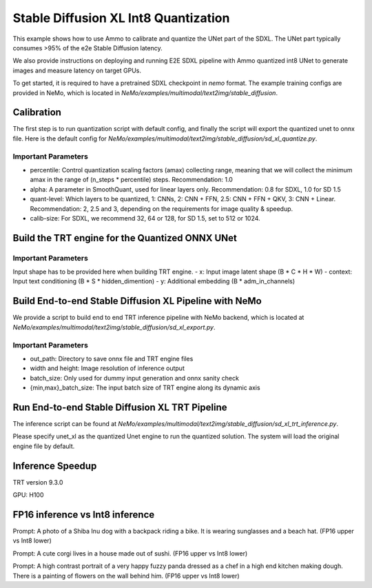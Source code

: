 Stable Diffusion XL Int8 Quantization
=======================================

This example shows how to use Ammo to calibrate and quantize the UNet part of the SDXL. The UNet part typically consumes
>95% of the e2e Stable Diffusion latency.

We also provide instructions on deploying and running E2E SDXL pipeline
with Ammo quantized int8 UNet to generate images and measure latency on target GPUs.

To get started, it is required to have a pretrained SDXL checkpoint in `nemo` format. The example training configs are provided in NeMo,
which is located in `NeMo/examples/multimodal/text2img/stable_diffusion`.

Calibration
---------------
The first step is to run quantization script with default config, and finally the script will export the quantized unet to onnx file.
Here is the default config for `NeMo/examples/multimodal/text2img/stable_diffusion/sd_xl_quantize.py`.


.. code-block:: yaml
    quantize
      exp_name: nemo
      n_steps: 20          # number of inference steps
      format: 'int8'       # only int8 quantization is supported now
      percentile: 1.0      # Control quantization scaling factors (amax) collecting range, meaning that we will collect the minimum amax in the range of `(n_steps * percentile)` steps. Recommendation: 1.0
      batch_size: 1        # batch size calling sdxl inference pipeline during calibration
      calib_size: 32       # For SDXL, we recommend 32, 64 or 128
      quant_level: 2.5     #Which layers to be quantized, 1: `CNNs`, 2: `CNN + FFN`, 2.5: `CNN + FFN + QKV`, 3: `CNN + Linear`. Recommendation: 2, 2.5 and 3, depending on the requirements for image quality & speedup.
      alpha: 0.8           # A parameter in SmoothQuant, used for linear layers only. Recommendation: 0.8 for SDXL



Important Parameters
^^^^^^^^^^^^^^^^^^^^
- percentile: Control quantization scaling factors (amax) collecting range, meaning that we will collect the minimum amax in the range of (n_steps * percentile) steps. Recommendation: 1.0
- alpha: A parameter in SmoothQuant, used for linear layers only. Recommendation: 0.8 for SDXL, 1.0 for SD 1.5
- quant-level: Which layers to be quantized, 1: CNNs, 2: CNN + FFN, 2.5: CNN + FFN + QKV, 3: CNN + Linear. Recommendation: 2, 2.5 and 3, depending on the requirements for image quality & speedup.
- calib-size: For SDXL, we recommend 32, 64 or 128, for SD 1.5, set to 512 or 1024.


Build the TRT engine for the Quantized ONNX UNet
------------------------------------------------------------

.. code-block:: bash
    trtexec --onnx=./nemo_onnx/unet.onnx --shapes=x:8x4x128x128,timesteps:8,context:8x80x2048,y:8x2816 --fp16 --int8 --builderOptimizationLevel=4 --saveEngine=nemo_unet_xl.plan


Important Parameters
^^^^^^^^^^^^^^^^^^^^
Input shape has to be provided here when building TRT engine.
- x: Input image latent shape (B * C * H * W)
- context: Input text conditioning (B * S * hidden_dimention)
- y: Additional embedding (B * adm_in_channels)

Build End-to-end Stable Diffusion XL Pipeline with NeMo
-----------------------------------------------------------

We provide a script to build end to end TRT inference pipeline with NeMo backend, which is located at `NeMo/examples/multimodal/text2img/stable_diffusion/sd_xl_export.py`.

.. code-block:: yaml
    infer:
        out_path: sdxl_export
        width: 1024
        height: 1024
        batch_size: 2

    trt:
      static_batch: False
      min_batch_size: 1
      max_batch_size: 8

Important Parameters
^^^^^^^^^^^^^^^^^^^^
- out_path: Directory to save onnx file and TRT engine files
- width and height: Image resolution of inference output
- batch_size: Only used for dummy input generation and onnx sanity check
- {min,max}_batch_size: The input batch size of TRT engine along its dynamic axis


Run End-to-end Stable Diffusion XL TRT Pipeline
-----------------------------------------------------------

The inference script can be found at `NeMo/examples/multimodal/text2img/stable_diffusion/sd_xl_trt_inference.py`.

.. code-block:: yaml
    unet_xl: sdxl_export/plan/unet_xl.plan
    vae: sdxl_export/plan/vae.plan
    clip1: sdxl_export/plan/clip1.plan
    clip2: sdxl_export/plan/clip2.plan

    out_path: trt_output


Please specify unet_xl as the quantized Unet engine to run the quantized solution. The system will load the original engine file by default.

Inference Speedup
-------------------

TRT version  9.3.0

GPU: H100


+-------------+------------+------------+-----------+------------+------------+-----------+---------+
| Pipeline    | Batch Size | Latency (ms) | Precision | Batch Size | Latency    | Speedup   |
+=============+============+============+===========+============+============+===========+=========+
| fp16 base   | 1          | 1723.97     | Ammo Int8 | 1          | 1406.68    | 1.225559473 |
+-------------+------------+------------+-----------+------------+------------+-----------+---------+
| fp16 base   | 2          | 3004.47     | Ammo Int8 | 2          | 2403.29    | 1.250148754 |
+-------------+------------+------------+-----------+------------+------------+-----------+---------+
| fp16 base   | 4          | 5657.19     | Ammo Int8 | 4          | 4252.6     | 1.330289705 |
+-------------+------------+------------+-----------+------------+------------+-----------+---------+

FP16 inference vs Int8 inference
----------------------------------

.. image:: ./images/trt_output_fp16/000000005.png
   :width: 50%
.. image:: ./images/trt_output_int8/000000005.png
   :width: 50%
Prompt: A photo of a Shiba Inu dog with a backpack riding a bike. It is wearing sunglasses and a beach hat. (FP16 upper vs Int8 lower)




.. image:: ./images/trt_output_fp16/000000011.png
   :width: 50%
.. image:: ./images/trt_output_int8/000000011.png
   :width: 50%
Prompt: A cute corgi lives in a house made out of sushi. (FP16 upper vs Int8 lower)




.. image:: ./images/trt_output_fp16/000000012.png
   :width: 50%
.. image:: ./images/trt_output_int8/000000012.png
   :width: 50%
Prompt: A high contrast portrait of a very happy fuzzy panda dressed as a chef in a high end kitchen making dough. There is a painting of flowers on the wall behind him. (FP16 upper vs Int8 lower)

